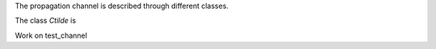 The propagation channel is described through different classes. 

The class `Ctilde` is 


Work on test_channel 
